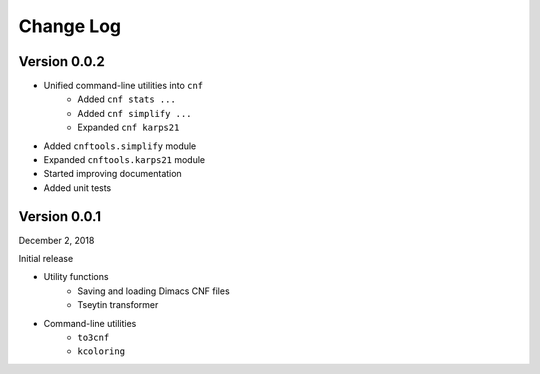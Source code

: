 Change Log
==========

Version 0.0.2
-------------

- Unified command-line utilities into ``cnf``
	- Added ``cnf stats ...``
	- Added ``cnf simplify ...``
	- Expanded ``cnf karps21``
- Added ``cnftools.simplify`` module
- Expanded ``cnftools.karps21`` module
- Started improving documentation
- Added unit tests

Version 0.0.1
-------------

December 2, 2018

Initial release

- Utility functions
	- Saving and loading Dimacs CNF files
	- Tseytin transformer
- Command-line utilities
	- ``to3cnf``
	- ``kcoloring``
